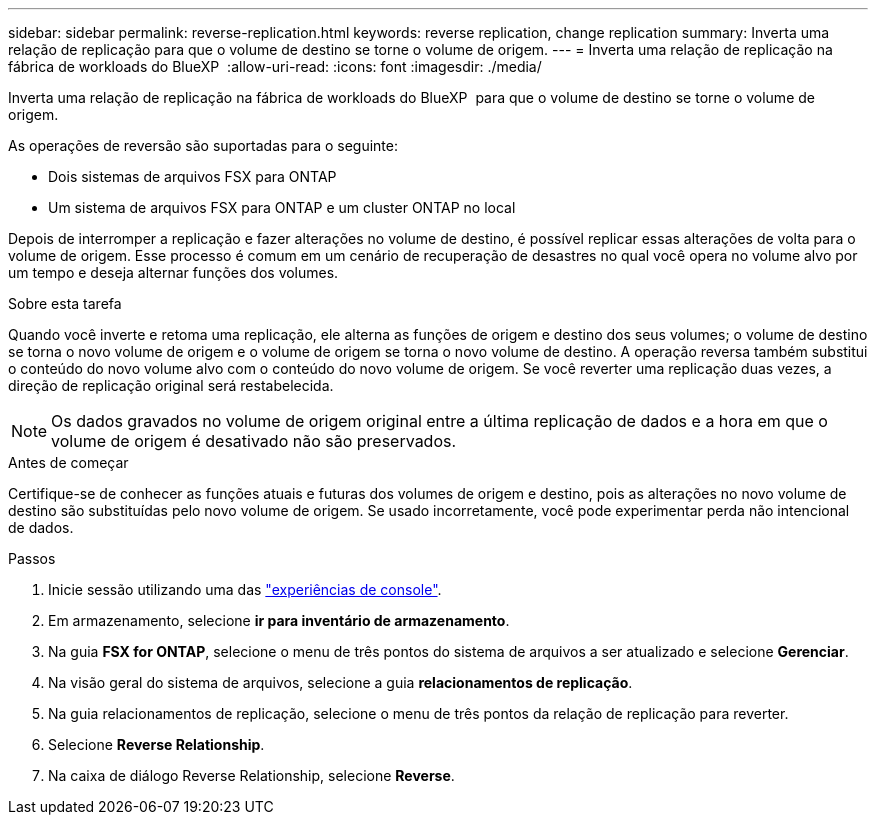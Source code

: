 ---
sidebar: sidebar 
permalink: reverse-replication.html 
keywords: reverse replication, change replication 
summary: Inverta uma relação de replicação para que o volume de destino se torne o volume de origem. 
---
= Inverta uma relação de replicação na fábrica de workloads do BlueXP 
:allow-uri-read: 
:icons: font
:imagesdir: ./media/


[role="lead"]
Inverta uma relação de replicação na fábrica de workloads do BlueXP  para que o volume de destino se torne o volume de origem.

As operações de reversão são suportadas para o seguinte:

* Dois sistemas de arquivos FSX para ONTAP
* Um sistema de arquivos FSX para ONTAP e um cluster ONTAP no local


Depois de interromper a replicação e fazer alterações no volume de destino, é possível replicar essas alterações de volta para o volume de origem. Esse processo é comum em um cenário de recuperação de desastres no qual você opera no volume alvo por um tempo e deseja alternar funções dos volumes.

.Sobre esta tarefa
Quando você inverte e retoma uma replicação, ele alterna as funções de origem e destino dos seus volumes; o volume de destino se torna o novo volume de origem e o volume de origem se torna o novo volume de destino. A operação reversa também substitui o conteúdo do novo volume alvo com o conteúdo do novo volume de origem. Se você reverter uma replicação duas vezes, a direção de replicação original será restabelecida.


NOTE: Os dados gravados no volume de origem original entre a última replicação de dados e a hora em que o volume de origem é desativado não são preservados.

.Antes de começar
Certifique-se de conhecer as funções atuais e futuras dos volumes de origem e destino, pois as alterações no novo volume de destino são substituídas pelo novo volume de origem. Se usado incorretamente, você pode experimentar perda não intencional de dados.

.Passos
. Inicie sessão utilizando uma das link:https://docs.netapp.com/us-en/workload-setup-admin/console-experiences.html["experiências de console"^].
. Em armazenamento, selecione *ir para inventário de armazenamento*.
. Na guia *FSX for ONTAP*, selecione o menu de três pontos do sistema de arquivos a ser atualizado e selecione *Gerenciar*.
. Na visão geral do sistema de arquivos, selecione a guia *relacionamentos de replicação*.
. Na guia relacionamentos de replicação, selecione o menu de três pontos da relação de replicação para reverter.
. Selecione *Reverse Relationship*.
. Na caixa de diálogo Reverse Relationship, selecione *Reverse*.

